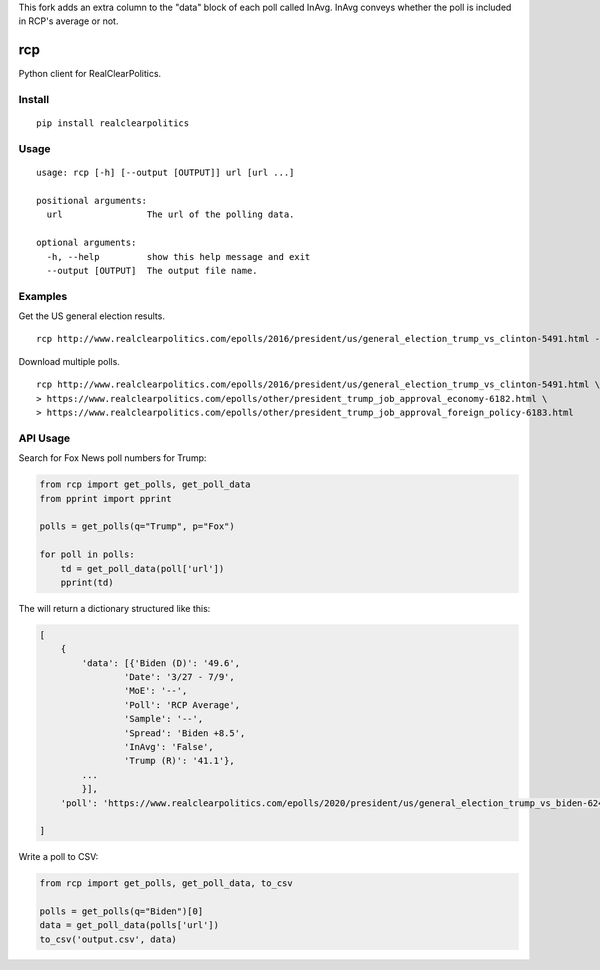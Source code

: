 This fork adds an extra column to the "data" block of each poll called InAvg. InAvg conveys whether the poll is included in RCP's average or not.


rcp
===

Python client for RealClearPolitics. 

Install
^^^^^^^

::

    pip install realclearpolitics

Usage
^^^^^

::

    usage: rcp [-h] [--output [OUTPUT]] url [url ...]

    positional arguments:
      url                The url of the polling data.

    optional arguments:
      -h, --help         show this help message and exit
      --output [OUTPUT]  The output file name.


Examples
^^^^^^^^

Get the US general election results.

::

    rcp http://www.realclearpolitics.com/epolls/2016/president/us/general_election_trump_vs_clinton-5491.html --output general.csv

Download multiple polls.

::

    rcp http://www.realclearpolitics.com/epolls/2016/president/us/general_election_trump_vs_clinton-5491.html \
    > https://www.realclearpolitics.com/epolls/other/president_trump_job_approval_economy-6182.html \
    > https://www.realclearpolitics.com/epolls/other/president_trump_job_approval_foreign_policy-6183.html

API Usage
^^^^^^^^^

Search for Fox News poll numbers for Trump:

.. code-block:: python

    from rcp import get_polls, get_poll_data
    from pprint import pprint

    polls = get_polls(q="Trump", p="Fox")

    for poll in polls:
        td = get_poll_data(poll['url'])
        pprint(td)

The will return a dictionary structured like this:

.. code-block::


    [
        {
            'data': [{'Biden (D)': '49.6',
                    'Date': '3/27 - 7/9',
                    'MoE': '--',
                    'Poll': 'RCP Average',
                    'Sample': '--',
                    'Spread': 'Biden +8.5',
                    'InAvg': 'False',
                    'Trump (R)': '41.1'},
            ...
            }],
        'poll': 'https://www.realclearpolitics.com/epolls/2020/president/us/general_election_trump_vs_biden-6247.html'

    ]

Write a poll to CSV:

.. code-block:: python

    from rcp import get_polls, get_poll_data, to_csv

    polls = get_polls(q="Biden")[0]
    data = get_poll_data(polls['url'])
    to_csv('output.csv', data)

